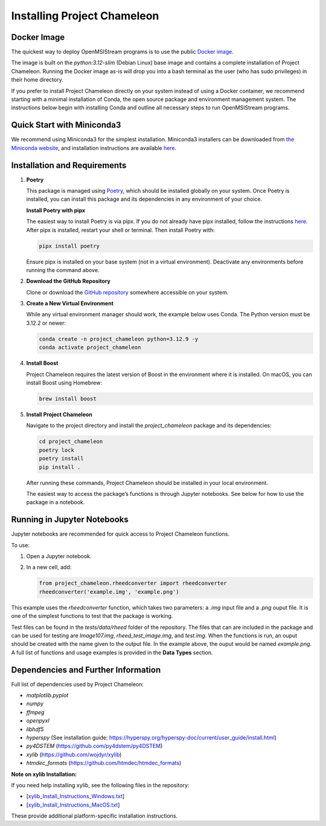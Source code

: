 =============================
Installing Project Chameleon
=============================

Docker Image
------------
The quickest way to deploy OpenMSIStream programs is to use the public `Docker image <https://github.com/paradimdata/project_chameleon/blob/main/Dockerfile>`_. 

The image is built on the `python:3.12-slim` (Debian Linux) base image and contains a complete installation of Project Chameleon. Running the Docker image as-is will drop you into a bash terminal as the user (who has sudo privileges) in their home directory. 

If you prefer to install Project Chameleon directly on your system instead of using a Docker container, we recommend starting with a minimal installation of Conda, the open source package and environment management system. The instructions below begin with installing Conda and outline all necessary steps to run OpenMSIStream programs.

Quick Start with Miniconda3
---------------------------
We recommend using Miniconda3 for the simplest installation. Miniconda3 installers can be downloaded from `the Miniconda website <https://docs.conda.io/en/latest/miniconda.html>`_, and installation instructions are available `here <https://conda.io/projects/conda/en/latest/user-guide/install/index.html>`_.

Installation and Requirements
-----------------------------

1. **Poetry**

   This package is managed using `Poetry <https://python-poetry.org/>`_, which should be installed globally on your system. Once Poetry is installed, you can install this package and its dependencies in any environment of your choice.

   **Install Poetry with pipx**

   The easiest way to install Poetry is via pipx. If you do not already have pipx installed, follow the instructions `here <https://pipx.pypa.io/stable/installation/>`_. After pipx is installed, restart your shell or terminal. Then install Poetry with:

   .. code-block:: bash

       pipx install poetry

   Ensure pipx is installed on your base system (not in a virtual environment). Deactivate any environments before running the command above.

2. **Download the GitHub Repository**

   Clone or download the `GitHub repository <https://github.com/paradimdata/project_chameleon>`_ somewhere accessible on your system.

3. **Create a New Virtual Environment**

   While any virtual environment manager should work, the example below uses Conda. The Python version must be 3.12.2 or newer:

   .. code-block:: bash

       conda create -n project_chameleon python=3.12.9 -y 
       conda activate project_chameleon

4. **Install Boost**

   Project Chameleon requires the latest version of Boost in the environment where it is installed. On macOS, you can install Boost using Homebrew:

   .. code-block:: bash

       brew install boost

5. **Install Project Chameleon**

   Navigate to the project directory and install the `project_chameleon` package and its dependencies:

   .. code-block:: bash

       cd project_chameleon
       poetry lock
       poetry install
       pip install .

   After running these commands, Project Chameleon should be installed in your local environment.

   The easiest way to access the package’s functions is through Jupyter notebooks. See below for how to use the package in a notebook.

Running in Jupyter Notebooks
----------------------------
Jupyter notebooks are recommended for quick access to Project Chameleon functions.

To use:

1. Open a Jupyter notebook.
2. In a new cell, add:

   .. code-block:: python

       from project_chameleon.rheedconverter import rheedconverter
       rheedconverter('example.img', 'example.png')

This example uses the `rheedconverter` function, which takes two parameters: a `.img` input file and a `.png` ouput file. It is one of the simplest functions to test that the package is working.

Test files can be found in the `tests/data/rheed` folder of the repository. The files that can are included in the package and can be used for testing are `Image107.img`, `rheed_test_image.img`, and `test.img`. When the functions is run, an ouput should be created with the name given to the output file. In the example above, the ouput would be named `example.png`. A full list of functions and usage examples is provided in the **Data Types** section.

Dependencies and Further Information
------------------------------------
Full list of dependencies used by Project Chameleon:

- `matplotlib.pyplot`
- `numpy`
- `ffmpeg`
- `openpyxl`
- `libhdf5`
- `hyperspy` (See installation guide: https://hyperspy.org/hyperspy-doc/current/user_guide/install.html)
- `py4DSTEM` (https://github.com/py4dstem/py4DSTEM)
- `xylib` (https://github.com/wojdyr/xylib)
- `htmdec_formats` (https://github.com/htmdec/htmdec_formats)

**Note on xylib Installation:**

If you need help installing xylib, see the following files in the repository:

- [`xylib_Install_Instructions_Windows.txt <https://github.com/paradimdata/project_chameleon/blob/main/xylib%20Install%20Instructions.txt>`_]
- [`xylib_Install_Instructions_MacOS.txt <https://github.com/paradimdata/project_chameleon/blob/main/xylib_Install_Instructions_MacOS.txt>`_]

These provide additional platform-specific installation instructions.
